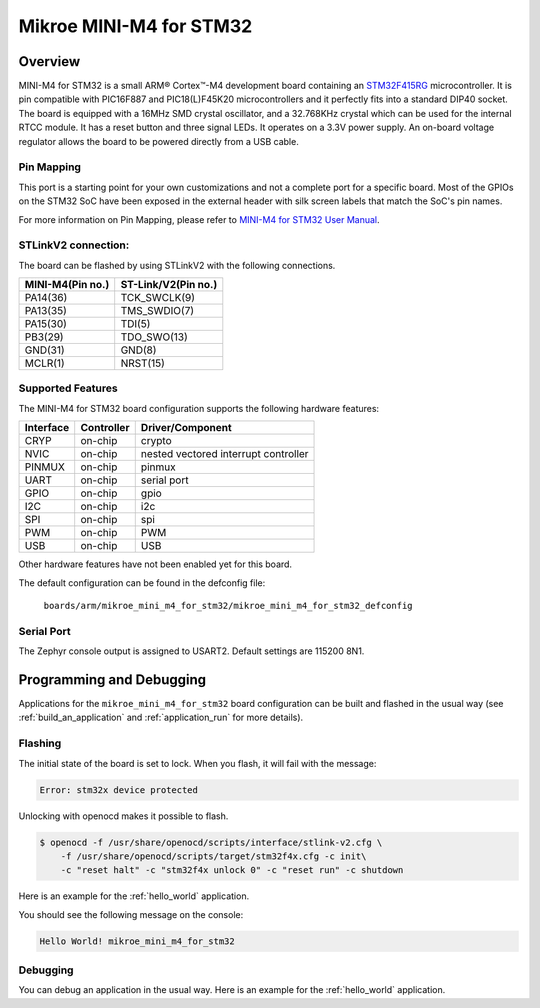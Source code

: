.. _mikroe_mini_m4_for_stm32:

Mikroe MINI-M4 for STM32
########################

Overview
********

MINI-M4 for STM32 is a small ARM® Cortex™-M4 development board containing
an `STM32F415RG`_ microcontroller. It is pin compatible with PIC16F887 and
PIC18(L)F45K20 microcontrollers and it perfectly fits into a standard DIP40
socket. The board is equipped with a 16MHz SMD crystal oscillator, and
a 32.768KHz crystal which can be used for the internal RTCC module.
It has a reset button and three signal LEDs.
It operates on a 3.3V power supply. An on-board voltage regulator allows
the board to be powered directly from a USB cable.

.. image:: img/mikroe_mini_m4_for_stm32.jpg
   :align: center
   :alt: MINI-M4 for STM32

Pin Mapping
===========

This port is a starting point for your own customizations and not a complete
port for a specific board. Most of the GPIOs on the STM32 SoC have been exposed
in the external header with silk screen labels that match the SoC's pin names.

For more information on Pin Mapping, please refer to `MINI-M4 for STM32 User Manual`_.

STLinkV2 connection:
====================

The board can be flashed by using STLinkV2 with the following connections.

+------------------+---------------------+
| MINI-M4(Pin no.) | ST-Link/V2(Pin no.) |
+==================+=====================+
| PA14(36)         | TCK_SWCLK(9)        |
+------------------+---------------------+
| PA13(35)         | TMS_SWDIO(7)        |
+------------------+---------------------+
| PA15(30)         | TDI(5)              |
+------------------+---------------------+
| PB3(29)          | TDO_SWO(13)         |
+------------------+---------------------+
| GND(31)          | GND(8)              |
+------------------+---------------------+
| MCLR(1)          | NRST(15)            |
+------------------+---------------------+

.. image:: img/st-linkv2.jpg
   :width: 720px
   :align: center
   :alt: ST-Link/V2

Supported Features
==================

The MINI-M4 for STM32 board configuration supports the following hardware
features:

+-----------+------------+----------------------+
| Interface | Controller | Driver/Component     |
+===========+============+======================+
| CRYP      | on-chip    | crypto               |
+-----------+------------+----------------------+
| NVIC      | on-chip    | nested vectored      |
|           |            | interrupt controller |
+-----------+------------+----------------------+
| PINMUX    | on-chip    | pinmux               |
+-----------+------------+----------------------+
| UART      | on-chip    | serial port          |
+-----------+------------+----------------------+
| GPIO      | on-chip    | gpio                 |
+-----------+------------+----------------------+
| I2C       | on-chip    | i2c                  |
+-----------+------------+----------------------+
| SPI       | on-chip    | spi                  |
+-----------+------------+----------------------+
| PWM       | on-chip    | PWM                  |
+-----------+------------+----------------------+
| USB       | on-chip    | USB                  |
+-----------+------------+----------------------+


Other hardware features have not been enabled yet for this board.

The default configuration can be found in the defconfig file:

	``boards/arm/mikroe_mini_m4_for_stm32/mikroe_mini_m4_for_stm32_defconfig``

Serial Port
===========

The Zephyr console output is assigned to USART2. Default settings are 115200 8N1.

Programming and Debugging
*************************

Applications for the ``mikroe_mini_m4_for_stm32`` board configuration can
be built and flashed in the usual way (see :ref:`build_an_application` and
:ref:`application_run` for more details).

Flashing
========

The initial state of the board is set to lock.
When you flash, it will fail with the message:

.. code-block:: console

   Error: stm32x device protected

Unlocking with openocd makes it possible to flash.

.. code-block:: console

   $ openocd -f /usr/share/openocd/scripts/interface/stlink-v2.cfg \
       -f /usr/share/openocd/scripts/target/stm32f4x.cfg -c init\
       -c "reset halt" -c "stm32f4x unlock 0" -c "reset run" -c shutdown

Here is an example for the :ref:`hello_world` application.

.. zephyr-app-commands::
   :zephyr-app: samples/hello_world
   :board: mikroe_mini_m4_for_stm32
   :goals: build flash

You should see the following message on the console:

.. code-block:: console

   Hello World! mikroe_mini_m4_for_stm32

Debugging
=========

You can debug an application in the usual way.  Here is an example for the
:ref:`hello_world` application.

.. zephyr-app-commands::
   :zephyr-app: samples/hello_world
   :board: mikroe_mini_m4_for_stm32
   :maybe-skip-config:
   :goals: debug

.. _STM32F415RG:
        https://www.st.com/resource/en/datasheet/stm32f415rg.pdf
.. _MINI-M4 for STM32 User Manual:
        https://download.mikroe.com/documents/starter-boards/mini/stm32/f4/mini-m4-stm32-manual-v100.pdf
